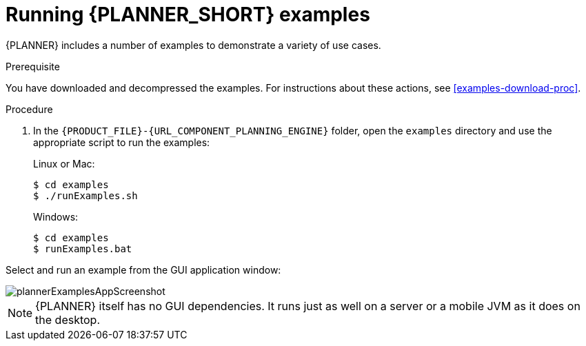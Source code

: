 [id='optimizer-running-the-examples-proc']
= Running {PLANNER_SHORT} examples

{PLANNER} includes a number of examples to demonstrate a variety of use cases.

.Prerequisite
You have downloaded and decompressed the examples. For instructions about these actions, see <<examples-download-proc>>.

.Procedure
. In the `{PRODUCT_FILE}-{URL_COMPONENT_PLANNING_ENGINE}` folder, open the `examples` directory and use the appropriate script to run the examples:
+
Linux or Mac:
+

[source]
----
$ cd examples
$ ./runExamples.sh
----
+
Windows:
+

[source]
----
$ cd examples
$ runExamples.bat
----


Select and run an example from the GUI application window:


image::PlannerIntroduction/DownloadAndRunTheExamples/plannerExamplesAppScreenshot.png[]


[NOTE]
====
{PLANNER} itself has no GUI dependencies.
It runs just as well on a server or a mobile JVM as it does on the desktop.
====
